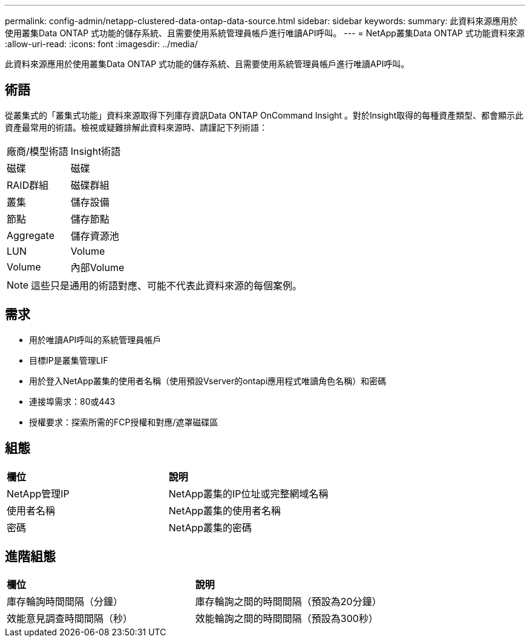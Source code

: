 ---
permalink: config-admin/netapp-clustered-data-ontap-data-source.html 
sidebar: sidebar 
keywords:  
summary: 此資料來源應用於使用叢集Data ONTAP 式功能的儲存系統、且需要使用系統管理員帳戶進行唯讀API呼叫。 
---
= NetApp叢集Data ONTAP 式功能資料來源
:allow-uri-read: 
:icons: font
:imagesdir: ../media/


[role="lead"]
此資料來源應用於使用叢集Data ONTAP 式功能的儲存系統、且需要使用系統管理員帳戶進行唯讀API呼叫。



== 術語

從叢集式的「叢集式功能」資料來源取得下列庫存資訊Data ONTAP OnCommand Insight 。對於Insight取得的每種資產類型、都會顯示此資產最常用的術語。檢視或疑難排解此資料來源時、請謹記下列術語：

|===


| 廠商/模型術語 | Insight術語 


 a| 
磁碟
 a| 
磁碟



 a| 
RAID群組
 a| 
磁碟群組



 a| 
叢集
 a| 
儲存設備



 a| 
節點
 a| 
儲存節點



 a| 
Aggregate
 a| 
儲存資源池



 a| 
LUN
 a| 
Volume



 a| 
Volume
 a| 
內部Volume

|===
[NOTE]
====
這些只是通用的術語對應、可能不代表此資料來源的每個案例。

====


== 需求

* 用於唯讀API呼叫的系統管理員帳戶
* 目標IP是叢集管理LIF
* 用於登入NetApp叢集的使用者名稱（使用預設Vserver的ontapi應用程式唯讀角色名稱）和密碼
* 連接埠需求：80或443
* 授權要求：探索所需的FCP授權和對應/遮罩磁碟區




== 組態

|===


| *欄位* | *說明* 


 a| 
NetApp管理IP
 a| 
NetApp叢集的IP位址或完整網域名稱



 a| 
使用者名稱
 a| 
NetApp叢集的使用者名稱



 a| 
密碼
 a| 
NetApp叢集的密碼

|===


== 進階組態

|===


| *欄位* | *說明* 


 a| 
庫存輪詢時間間隔（分鐘）
 a| 
庫存輪詢之間的時間間隔（預設為20分鐘）



 a| 
效能意見調查時間間隔（秒）
 a| 
效能輪詢之間的時間間隔（預設為300秒）

|===